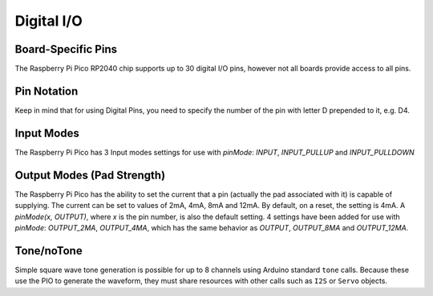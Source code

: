 Digital I/O
===========

Board-Specific Pins
-------------------
The Raspberry Pi Pico RP2040 chip supports up to 30 digital I/O pins,
however not all boards provide access to all pins.

Pin Notation
-----------
Keep in mind that for using Digital Pins, you need to specify the number of the pin with letter D prepended to it, e.g. D4.

Input Modes
-----------
The Raspberry Pi Pico has 3 Input modes settings for use with `pinMode`: `INPUT`, `INPUT_PULLUP` and `INPUT_PULLDOWN`

Output Modes (Pad Strength)
---------------------------
The Raspberry Pi Pico has the ability to set the current that a pin (actually the pad associated with it) is capable of supplying. The current can be set to values of 2mA, 4mA, 8mA and 12mA. By default, on a reset, the setting is 4mA. A `pinMode(x, OUTPUT)`, where `x` is the pin number, is also the default setting. 4 settings have been added for use with `pinMode`: `OUTPUT_2MA`, `OUTPUT_4MA`, which has the same behavior as `OUTPUT`, `OUTPUT_8MA` and `OUTPUT_12MA`.

Tone/noTone
-----------
Simple square wave tone generation is possible for up to 8 channels using
Arduino standard ``tone`` calls.  Because these use the PIO to generate the
waveform, they must share resources with other calls such as ``I2S`` or
``Servo`` objects.
